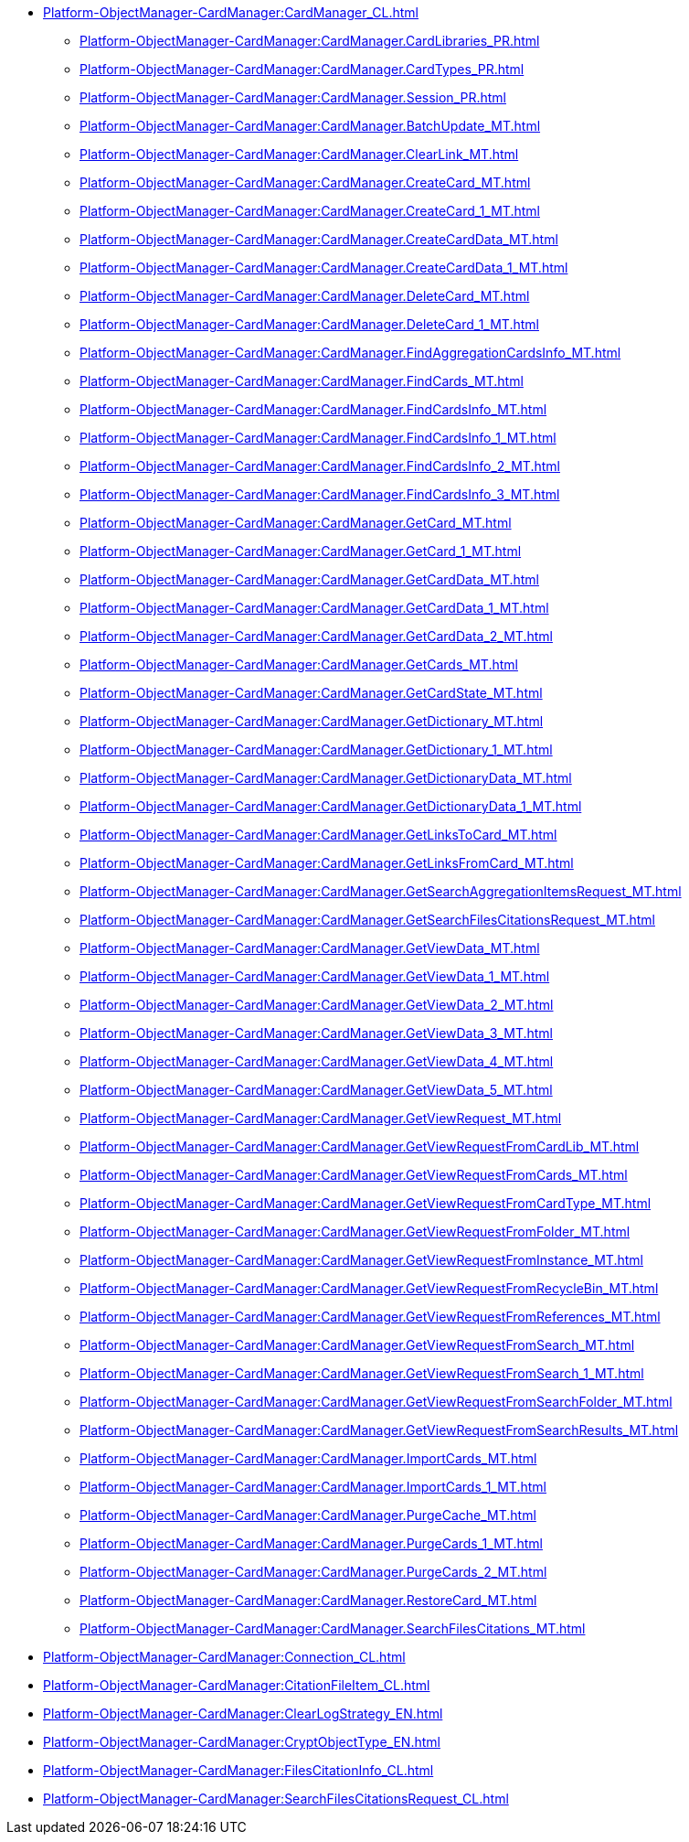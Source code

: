 ***** xref:Platform-ObjectManager-CardManager:CardManager_CL.adoc[]
****** xref:Platform-ObjectManager-CardManager:CardManager.CardLibraries_PR.adoc[]
****** xref:Platform-ObjectManager-CardManager:CardManager.CardTypes_PR.adoc[]
****** xref:Platform-ObjectManager-CardManager:CardManager.Session_PR.adoc[]
****** xref:Platform-ObjectManager-CardManager:CardManager.BatchUpdate_MT.adoc[]
****** xref:Platform-ObjectManager-CardManager:CardManager.ClearLink_MT.adoc[]
****** xref:Platform-ObjectManager-CardManager:CardManager.CreateCard_MT.adoc[]
****** xref:Platform-ObjectManager-CardManager:CardManager.CreateCard_1_MT.adoc[]
****** xref:Platform-ObjectManager-CardManager:CardManager.CreateCardData_MT.adoc[]
****** xref:Platform-ObjectManager-CardManager:CardManager.CreateCardData_1_MT.adoc[]
****** xref:Platform-ObjectManager-CardManager:CardManager.DeleteCard_MT.adoc[]
****** xref:Platform-ObjectManager-CardManager:CardManager.DeleteCard_1_MT.adoc[]
****** xref:Platform-ObjectManager-CardManager:CardManager.FindAggregationCardsInfo_MT.adoc[]
****** xref:Platform-ObjectManager-CardManager:CardManager.FindCards_MT.adoc[]
****** xref:Platform-ObjectManager-CardManager:CardManager.FindCardsInfo_MT.adoc[]
****** xref:Platform-ObjectManager-CardManager:CardManager.FindCardsInfo_1_MT.adoc[]
****** xref:Platform-ObjectManager-CardManager:CardManager.FindCardsInfo_2_MT.adoc[]
****** xref:Platform-ObjectManager-CardManager:CardManager.FindCardsInfo_3_MT.adoc[]
****** xref:Platform-ObjectManager-CardManager:CardManager.GetCard_MT.adoc[]
****** xref:Platform-ObjectManager-CardManager:CardManager.GetCard_1_MT.adoc[]
****** xref:Platform-ObjectManager-CardManager:CardManager.GetCardData_MT.adoc[]
****** xref:Platform-ObjectManager-CardManager:CardManager.GetCardData_1_MT.adoc[]
****** xref:Platform-ObjectManager-CardManager:CardManager.GetCardData_2_MT.adoc[]
****** xref:Platform-ObjectManager-CardManager:CardManager.GetCards_MT.adoc[]
****** xref:Platform-ObjectManager-CardManager:CardManager.GetCardState_MT.adoc[]
****** xref:Platform-ObjectManager-CardManager:CardManager.GetDictionary_MT.adoc[]
****** xref:Platform-ObjectManager-CardManager:CardManager.GetDictionary_1_MT.adoc[]
****** xref:Platform-ObjectManager-CardManager:CardManager.GetDictionaryData_MT.adoc[]
****** xref:Platform-ObjectManager-CardManager:CardManager.GetDictionaryData_1_MT.adoc[]
****** xref:Platform-ObjectManager-CardManager:CardManager.GetLinksToCard_MT.adoc[]
****** xref:Platform-ObjectManager-CardManager:CardManager.GetLinksFromCard_MT.adoc[]
****** xref:Platform-ObjectManager-CardManager:CardManager.GetSearchAggregationItemsRequest_MT.adoc[]
****** xref:Platform-ObjectManager-CardManager:CardManager.GetSearchFilesCitationsRequest_MT.adoc[]
****** xref:Platform-ObjectManager-CardManager:CardManager.GetViewData_MT.adoc[]
****** xref:Platform-ObjectManager-CardManager:CardManager.GetViewData_1_MT.adoc[]
****** xref:Platform-ObjectManager-CardManager:CardManager.GetViewData_2_MT.adoc[]
****** xref:Platform-ObjectManager-CardManager:CardManager.GetViewData_3_MT.adoc[]
****** xref:Platform-ObjectManager-CardManager:CardManager.GetViewData_4_MT.adoc[]
****** xref:Platform-ObjectManager-CardManager:CardManager.GetViewData_5_MT.adoc[]
****** xref:Platform-ObjectManager-CardManager:CardManager.GetViewRequest_MT.adoc[]
****** xref:Platform-ObjectManager-CardManager:CardManager.GetViewRequestFromCardLib_MT.adoc[]
****** xref:Platform-ObjectManager-CardManager:CardManager.GetViewRequestFromCards_MT.adoc[]
****** xref:Platform-ObjectManager-CardManager:CardManager.GetViewRequestFromCardType_MT.adoc[]
****** xref:Platform-ObjectManager-CardManager:CardManager.GetViewRequestFromFolder_MT.adoc[]
****** xref:Platform-ObjectManager-CardManager:CardManager.GetViewRequestFromInstance_MT.adoc[]
****** xref:Platform-ObjectManager-CardManager:CardManager.GetViewRequestFromRecycleBin_MT.adoc[]
****** xref:Platform-ObjectManager-CardManager:CardManager.GetViewRequestFromReferences_MT.adoc[]
****** xref:Platform-ObjectManager-CardManager:CardManager.GetViewRequestFromSearch_MT.adoc[]
****** xref:Platform-ObjectManager-CardManager:CardManager.GetViewRequestFromSearch_1_MT.adoc[]
****** xref:Platform-ObjectManager-CardManager:CardManager.GetViewRequestFromSearchFolder_MT.adoc[]
****** xref:Platform-ObjectManager-CardManager:CardManager.GetViewRequestFromSearchResults_MT.adoc[]
****** xref:Platform-ObjectManager-CardManager:CardManager.ImportCards_MT.adoc[]
****** xref:Platform-ObjectManager-CardManager:CardManager.ImportCards_1_MT.adoc[]
****** xref:Platform-ObjectManager-CardManager:CardManager.PurgeCache_MT.adoc[]
****** xref:Platform-ObjectManager-CardManager:CardManager.PurgeCards_1_MT.adoc[]
****** xref:Platform-ObjectManager-CardManager:CardManager.PurgeCards_2_MT.adoc[]
****** xref:Platform-ObjectManager-CardManager:CardManager.RestoreCard_MT.adoc[]
****** xref:Platform-ObjectManager-CardManager:CardManager.SearchFilesCitations_MT.adoc[]
***** xref:Platform-ObjectManager-CardManager:Connection_CL.adoc[]
***** xref:Platform-ObjectManager-CardManager:CitationFileItem_CL.adoc[]
***** xref:Platform-ObjectManager-CardManager:ClearLogStrategy_EN.adoc[]
***** xref:Platform-ObjectManager-CardManager:CryptObjectType_EN.adoc[]
***** xref:Platform-ObjectManager-CardManager:FilesCitationInfo_CL.adoc[]
***** xref:Platform-ObjectManager-CardManager:SearchFilesCitationsRequest_CL.adoc[]